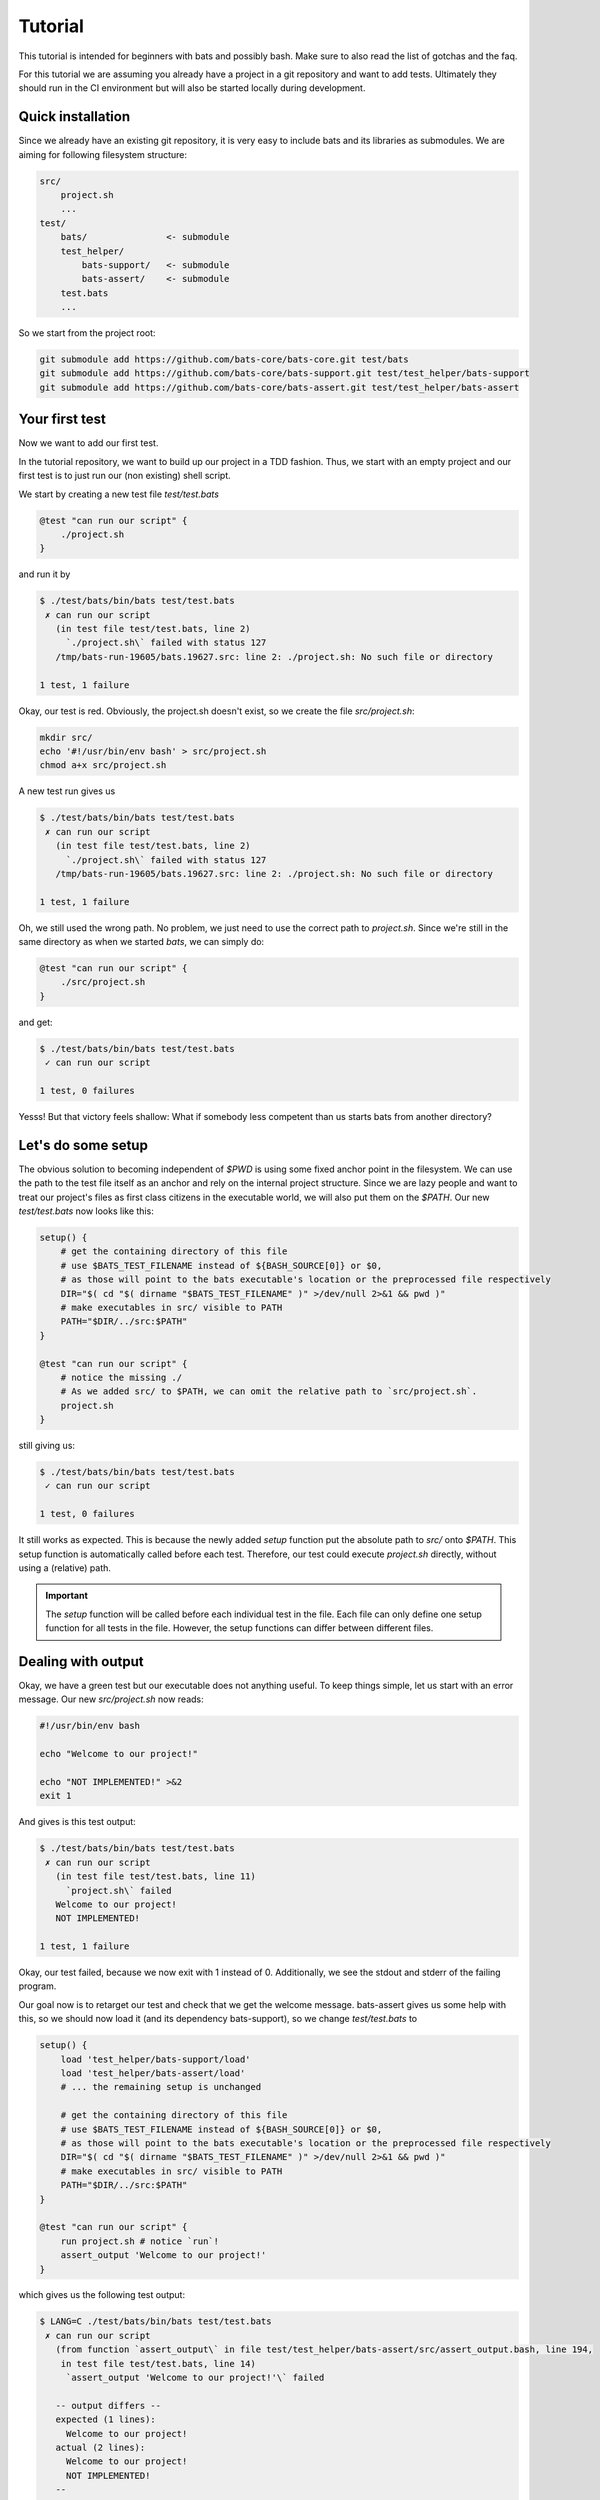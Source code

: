 Tutorial
========

This tutorial is intended for beginners with bats and possibly bash.
Make sure to also read the list of gotchas and the faq.

For this tutorial we are assuming you already have a project in a git repository and want to add tests.
Ultimately they should run in the CI environment but will also be started locally during development.

..
    TODO: link to example repository?

Quick installation
------------------

Since we already have an existing git repository, it is very easy to include bats and its libraries as submodules.
We are aiming for following filesystem structure:

.. code-block:: 

    src/
        project.sh
        ...
    test/
        bats/               <- submodule
        test_helper/
            bats-support/   <- submodule
            bats-assert/    <- submodule
        test.bats
        ...

So we start from the project root:

.. code-block:: console
    
    git submodule add https://github.com/bats-core/bats-core.git test/bats
    git submodule add https://github.com/bats-core/bats-support.git test/test_helper/bats-support
    git submodule add https://github.com/bats-core/bats-assert.git test/test_helper/bats-assert

Your first test
---------------

Now we want to add our first test.

In the tutorial repository, we want to build up our project in a TDD fashion.
Thus, we start with an empty project and our first test is to just run our (non existing) shell script.

We start by creating a new test file `test/test.bats`

.. code-block:: bash

    @test "can run our script" {
        ./project.sh
    }

and run it by

.. code-block:: console

    $ ./test/bats/bin/bats test/test.bats
     ✗ can run our script
       (in test file test/test.bats, line 2)
         `./project.sh\` failed with status 127
       /tmp/bats-run-19605/bats.19627.src: line 2: ./project.sh: No such file or directory

    1 test, 1 failure

Okay, our test is red. Obviously, the project.sh doesn't exist, so we create the file `src/project.sh`:

.. code-block:: console

    mkdir src/
    echo '#!/usr/bin/env bash' > src/project.sh
    chmod a+x src/project.sh

A new test run gives us

.. code-block:: console

    $ ./test/bats/bin/bats test/test.bats
     ✗ can run our script
       (in test file test/test.bats, line 2)
         `./project.sh\` failed with status 127
       /tmp/bats-run-19605/bats.19627.src: line 2: ./project.sh: No such file or directory

    1 test, 1 failure

Oh, we still used the wrong path. No problem, we just need to use the correct path to `project.sh`.
Since we're still in the same directory as when we started `bats`, we can simply do:

.. code-block:: bash

    @test "can run our script" {
        ./src/project.sh
    }

and get:

.. code-block:: console

    $ ./test/bats/bin/bats test/test.bats 
     ✓ can run our script

    1 test, 0 failures

Yesss! But that victory feels shallow: What if somebody less competent than us starts bats from another directory?

Let's do some setup
-------------------

The obvious solution to becoming independent of `$PWD` is using some fixed anchor point in the filesystem.
We can use the path to the test file itself as an anchor and rely on the internal project structure.
Since we are lazy people and want to treat our project's files as first class citizens in the executable world, we will also put them on the `$PATH`.
Our new `test/test.bats` now looks like this:

.. code-block:: bash

    setup() {
        # get the containing directory of this file
        # use $BATS_TEST_FILENAME instead of ${BASH_SOURCE[0]} or $0,
        # as those will point to the bats executable's location or the preprocessed file respectively
        DIR="$( cd "$( dirname "$BATS_TEST_FILENAME" )" >/dev/null 2>&1 && pwd )"
        # make executables in src/ visible to PATH
        PATH="$DIR/../src:$PATH"
    }

    @test "can run our script" {
        # notice the missing ./ 
        # As we added src/ to $PATH, we can omit the relative path to `src/project.sh`.
        project.sh
    }

still giving us:

.. code-block:: console

    $ ./test/bats/bin/bats test/test.bats 
     ✓ can run our script

    1 test, 0 failures

It still works as expected. This is because the newly added `setup` function put the absolute path to `src/` onto `$PATH`.
This setup function is automatically called before each test.
Therefore, our test could execute `project.sh` directly, without using a (relative) path.

.. important::

    The `setup` function will be called before each individual test in the file. 
    Each file can only define one setup function for all tests in the file.
    However, the setup functions can differ between different files.

Dealing with output
-------------------

Okay, we have a green test but our executable does not anything useful.
To keep things simple, let us start with an error message. Our new `src/project.sh` now reads:

.. code-block:: bash

    #!/usr/bin/env bash

    echo "Welcome to our project!"

    echo "NOT IMPLEMENTED!" >&2
    exit 1

And gives is this test output:

.. code-block:: console

    $ ./test/bats/bin/bats test/test.bats 
     ✗ can run our script
       (in test file test/test.bats, line 11)
         `project.sh\` failed
       Welcome to our project!
       NOT IMPLEMENTED!

    1 test, 1 failure

Okay, our test failed, because we now exit with 1 instead of 0.
Additionally, we see the stdout and stderr of the failing program.

Our goal now is to retarget our test and check that we get the welcome message.
bats-assert gives us some help with this, so we should now load it (and its dependency bats-support),
so we change `test/test.bats` to

.. code-block:: bash

    setup() {
        load 'test_helper/bats-support/load'
        load 'test_helper/bats-assert/load'
        # ... the remaining setup is unchanged

        # get the containing directory of this file
        # use $BATS_TEST_FILENAME instead of ${BASH_SOURCE[0]} or $0,
        # as those will point to the bats executable's location or the preprocessed file respectively
        DIR="$( cd "$( dirname "$BATS_TEST_FILENAME" )" >/dev/null 2>&1 && pwd )"
        # make executables in src/ visible to PATH
        PATH="$DIR/../src:$PATH"
    }

    @test "can run our script" {
        run project.sh # notice `run`!
        assert_output 'Welcome to our project!'
    }

which gives us the following test output:

.. code-block:: console

    $ LANG=C ./test/bats/bin/bats test/test.bats 
     ✗ can run our script
       (from function `assert_output\` in file test/test_helper/bats-assert/src/assert_output.bash, line 194,
        in test file test/test.bats, line 14)
         `assert_output 'Welcome to our project!'\` failed
    
       -- output differs --
       expected (1 lines):
         Welcome to our project!
       actual (2 lines):
         Welcome to our project!
         NOT IMPLEMENTED!
       --
    

    1 test, 1 failure

The first change in this output is the failure description. We now fail on assert_output instead of the call itself.
We prefixed our call to `project.sh` with `run`, which is a function provided by bats that executes the command it gets passed as parameters.
Then, `run` sucks up the stdout and stderr of the command it ran and stores it in `$output`, stores the exit code in `$status` and returns 0.
This means `run` never fails the test and won't generate any context/output in the log of a failed test on its own.

Marking the test as failed and printing context information is up to the consumers of `$status` and `$output`. 
`assert_output` is such a consumer, it compares `$output` to the the parameter it got and tells us quite succinctly that it did not match in this case.

For our current test we don't care about any other output or the error message, so we want it gone.
`grep` is always at our fingertips, so we tape together this ramshackle construct

.. code-block:: bash

    run project.sh 2>&1 | grep Welcome

which gives us the following test result:

.. code-block:: console

    $ ./test/bats/bin/bats test/test.bats 
     ✗ can run our script
       (in test file test/test.bats, line 13)
         `run project.sh | grep Welcome\` failed

    1 test, 1 failure

Huh, what is going on? Why does it fail the `run` line again?

This is a common mistake that can happen when our mind parses the file differently than the bash parser.
`run` is just a function, so the pipe won't actually be forwarded into the function. Bash reads this as `(run project.sh) | grep Welcome`, 
instead of our intended `run (project.sh | grep Welcome)`.

Unfortunately, the latter is no valid bash syntax, so we have to work around it, e.g. by using a function:

.. code-block:: bash

    get_projectsh_welcome_message() {
        project.sh  2>&1 | grep Welcome
    }

    @test "Check welcome message" {
        run get_projectsh_welcome_message
        assert_output 'Welcome to our project!'
    }

Now our test passes again but having to write a function each time we want only a partial match does not accommodate our laziness.
Isn't there an app for that? Maybe we should look at the documentation?

    Partial matching can be enabled with the --partial option (-p for short). When used, the assertion fails if the expected substring is not found in $output.

    -- the documentation for `assert_output <https://github.com/bats-core/bats-assert#partial-matching>`_

Okay, so maybe we should try that:

.. code-block:: bash

    @test "Check welcome message" {
        run project.sh
        assert_output --partial 'Welcome to our project!'
    }

Aaannnd ... the test stays green. Yay!

There are many other asserts and options but this is not the place for all of them.
Skimming the documentation of `bats-assert <https://github.com/bats-core/bats-assert>`_ will give you a good idea what you can do.
You should also have a look at the other helper libraries `here <https://github.com/bats-core>`_ like `bats-file <https://github.com/bats-core/bats-file>`_, 
to avoid reinventing the wheel.


Cleaning up your mess
---------------------

Often our setup or tests leave behind some artifacts that clutter our test environment.
You can define a `teardown` function which will be called after each test, regardless whether it failed or not.

For example, we now want our project.sh to only show the welcome message on the first invocation.
So we change our test to this:

.. code-block:: bash

    @test "Show welcome message on first invocation" {
        run project.sh
        assert_output --partial 'Welcome to our project!'

        run project.sh
        refute_output --partial 'Welcome to our project!'
    }

This test fails as expected:

.. code-block:: console

    $ ./test/bats/bin/bats test/test.bats 
     ✗ Show welcome message on first invocation
       (from function `refute_output\` in file test/test_helper/bats-assert/src/refute_output.bash, line 189,
        in test file test/test.bats, line 17)
         `refute_output --partial 'Welcome to our project!'\` failed
    
       -- output should not contain substring --
       substring (1 lines):
         Welcome to our project!
       output (2 lines):
         Welcome to our project!
         NOT IMPLEMENTED!
       --
    

    1 test, 1 failure

Now, to get the test green again, we want to store the information that we already ran in the file `/tmp/bats-tutorial-project-ran`,
so our `src/project.sh` becomes:

.. code-block:: bash

    #!/usr/bin/env bash

    FIRST_RUN_FILE=/tmp/bats-tutorial-project-ran

    if [[ ! -e "$FIRST_RUN_FILE" ]]; then
        echo "Welcome to our project!"
        touch "$FIRST_RUN_FILE"
    fi

    echo "NOT IMPLEMENTED!" >&2
    exit 1

And our test says:

.. code-block:: console

    $ ./test/bats/bin/bats test/test.bats 
     ✓ Show welcome message on first invocation

    1 test, 0 failures

Nice, we're done, or are we? Running the test again now gives:

.. code-block:: console

    $ ./test/bats/bin/bats test/test.bats 
     ✗ Show welcome message on first invocation
       (from function `assert_output\` in file test/test_helper/bats-assert/src/assert_output.bash, line 186,
        in test file test/test.bats, line 14)
         `assert_output --partial 'Welcome to our project!'\` failed
    
       -- output does not contain substring --
       substring : Welcome to our project!
       output    : NOT IMPLEMENTED!
       --
    

    1 test, 1 failure

Now the first assert failed, because of the leftover `$FIRST_RUN_FILE` from the last test run.

Luckily, bats offers the `teardown` function, which can take care of that, we add the following code to `test/test.bats`:

.. code-block:: bash

    teardown() {
        rm -f /tmp/bats-tutorial-project-ran
    }

Now running the test again first give us the same error, as the teardown has not run yet. 
On the second try we get a clean `/tmp` folder again and our test passes consistently now.

It is worth noting that we could do this `rm` in the test code itself but it would get skipped on failures.

.. important::

    A test ends at its first failure. None of the subsequent commands in this test will be executed.
    The `teardown` function runs after each individual test in a file, regardless of test success or failure.
    Similarly to `setup`, each `.bats` file can have its own `teardown` function which will be the same for all tests in the file.

Test what you can
-----------------

Sometimes tests rely on the environment to provide infrastructure that is needed for the test.
If not all test environments provide this infrastructure but we still want to test on them,
it would be unhelpful to get errors on parts that are not testable.

Bats provides you with the `skip` command which can be used in `setup` and `test`.

.. tip::    
    
    You should `skip` as early as you know it does not make sense to continue.

In our example project we rewrite the welcome message test to `skip` instead of doing cleanup:

.. code-block:: bash

    teardown() {
        : # Look Ma! No cleanup!
    } 

    @test "Show welcome message on first invocation" {
        if [[ -e /tmp/bats-tutorial-project-ran ]]; then
            skip 'The FIRST_RUN_FILE already exists'
        fi
        
        run project.sh
        assert_output --partial 'Welcome to our project!'

        run project.sh
        refute_output --partial 'Welcome to our project!'
    }

The first test run still works due to the cleanup from the last round. However, our second run gives us:

.. code-block:: console

    $ ./test/bats/bin/bats test/test.bats 
     - Show welcome message on first invocation (skipped: The FIRST_RUN_FILE already exists)

    1 test, 0 failures, 1 skipped

.. important::

    Skipped tests won't fail a test suite and are counted separately.
    No test command after `skip` will be executed. If an error occurs before `skip`, the test will fail.
    An optional reason can be passed to `skip` and will be printed in the test output.

Setting up a multifile test suite
---------------------------------

With a growing project, putting all tests into one file becomes unwieldy.
For our example project, we will extract functionality into the additional file `src/helper.sh`:

.. code-block:: bash

    #!/usr/bin/env bash

    _is_first_run() {
        local FIRST_RUN_FILE=/tmp/bats-tutorial-project-ran
        if [[ ! -e "$FIRST_RUN_FILE" ]]; then
            touch "$FIRST_RUN_FILE"
            return 0
        fi
        return 1
    }

This allows for testing it separately in a new file `test/helper.bats`:

.. code-block:: bash

    setup() {
        load 'test_helper/common-setup'
        _common_setup

        source "$PROJECT_ROOT/src/helper.sh"
    }

    teardown() {
        rm -f "$NON_EXISTANT_FIRST_RUN_FILE"
        rm -f "$EXISTING_FIRST_RUN_FILE"
    }

    @test "Check first run" {
        NON_EXISTANT_FIRST_RUN_FILE=$(mktemp -u) # only create the name, not the file itself

        assert _is_first_run
        refute _is_first_run
        refute _is_first_run

        EXISTING_FIRST_RUN_FILE=$(mktemp)
        refute _is_first_run
        refute _is_first_run
    }

Since the setup function would have duplicated much of the other files', we split that out into the file `test/test_helper/common-setup.bash`:

.. code-block:: bash

    #!/usr/bin/env bash

    _common_setup() {
        load 'test_helper/bats-support/load'
        load 'test_helper/bats-assert/load'
        # get the containing directory of this file
        # use $BATS_TEST_FILENAME instead of ${BASH_SOURCE[0]} or $0,
        # as those will point to the bats executable's location or the preprocessed file respectively
        PROJECT_ROOT="$( cd "$( dirname "$BATS_TEST_FILENAME" )/.." >/dev/null 2>&1 && pwd )"
        # make executables in src/ visible to PATH
        PATH="$PROJECT_ROOT/src:$PATH"
    }

with the following `setup` in `test/test.bats`:

.. code-block:: bash

    setup() {
        load 'test_helper/common-setup'
        _common_setup
    }

Please note, that we gave our helper the extension `.bash`, which is automatically appended by `load`.

.. important:: 

    `load` automatically tries to append `.bash` to its argument.

In our new `test/helper.bats` we can see, that loading `.sh` is simply done via `source`.

.. tip::

    Avoid using `load` and `source` outside of any functions.
    If there is an error in the test file's "free code", the diagnostics are much worse than for code in `setup` or `@test`.

With the new changes in place, we can run our tests again. However, our previous run command does not include the new file.
You could add the new file to the parameter list, e.g. by running `./test/bats/bin/bats test/*.bats`.
However, bats also can handle directories:

.. code-block:: console

    $ ./test/bats/bin/bats test/
     ✓ Check first run
     - Show welcome message on first invocation (skipped: The FIRST_RUN_FILE already exists)

    2 tests, 0 failures, 1 skipped

In this mode, bats will pick up all `.bats` files in the directory it was given. There is an additional `-r` switch that will recursively search for more `.bats` files.
However, in our project layout this would pick up the test files of bats itself from `test/bats/test`. We don't have test subfolders anyways, so we can do without `-r`.


Avoiding costly repeated setups
-------------------------------

We already have seen the `setup` function in use, which is called before each test.
Sometimes our setup is very costly, such as booting up a service just for testing. 
If we can reuse the same setup across multiple tests, we might want to do only one setup before all these tests.

This usecase is exactly what the `setup_file` function was created for.
It can be defined per file and will run before all tests of the respective file.
Similarly, we have `teardown_file`, which will run after all tests of the file, even when you abort a test run or a test failed.

As an example, we want to add an echo server capability to our project. First, we add the following `server.bats` to our suite:

.. code-block:: bash

    setup_file() {
        load 'test_helper/common-setup'
        _common_setup
        PORT=$(project.sh start-echo-server >/dev/null 2>&1)
        export PORT
    }

    @test "server is reachable" {
        nc -z localhost "$PORT"
    }

Which will obviously fail:

Note that `export PORT` to make it visible to the test!
Running this gives us:

..
    TODO: Update this example with fixed test name reporting from setup_file? (instead of "✗ ")

.. code-block:: console

   $ ./test/bats/bin/bats test/server.bats 
     ✗ 
       (from function `setup_file\` in test file test/server.bats, line 4)
         `PORT=$(project.sh start-echo-server >/dev/null 2>&1)\` failed

    1 test, 1 failure 

Now that we got our red test, we need to get it green again.
Our new `project.sh` now ends with:

.. code-block:: bash

    case $1 in
        start-echo-server)
            echo "Starting echo server"
            PORT=2000
            ncat -l $PORT -k -c 'xargs -n1 echo' 2>/dev/null & # don't keep open this script's stderr
            echo $! > /tmp/project-echo-server.pid
            echo "$PORT" >&2
        ;;
        *)
            echo "NOT IMPLEMENTED!" >&2
            exit 1
        ;;
    esac

and the tests now say

.. code-block:: console

    $ LANG=C ./test/bats/bin/bats test/server.bats 
     ✓ server is reachable

    1 test, 0 failures

However, running this a second time gives:

.. code-block:: console

    $ ./test/bats/bin/bats test/server.bats
     ✗ server is reachable
       (in test file test/server.bats, line 14)
         `nc -z -w 2 localhost "$PORT"\` failed
       2000
       Ncat: bind to :::2000: Address already in use. QUITTING.
       nc: port number invalid: 2000
       Ncat: bind to :::2000: Address already in use. QUITTING.

    1 test, 1 failure

Obviously, we did not turn off our server after testing.
This is a task for `teardown_file` in `server.bats`:

.. code-block:: bash

    teardown_file() {
        project.sh stop-echo-server
    }

Our `project.sh` should also get the new command:

.. code-block:: bash

    stop-echo-server)
        kill "$(< "/tmp/project-echo-server.pid")"
        rm /tmp/project-echo-server.pid
    ;;

Now starting our tests again will overwrite the .pid file with the new instance's, so we have to do manual cleanup once.
From now on, our test should clean up after itself.

.. note:: 

    `teardown_file` will run regardless of tests failing or succeeding.
